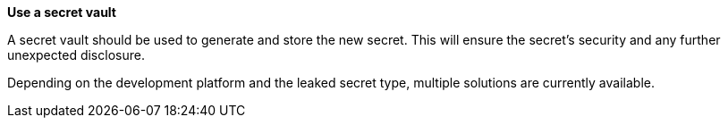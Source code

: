 **Use a secret vault**

A secret vault should be used to generate and store the new secret. This
will ensure the secret's security and any further unexpected disclosure.

Depending on the development platform and the leaked secret type, multiple
solutions are currently available.
